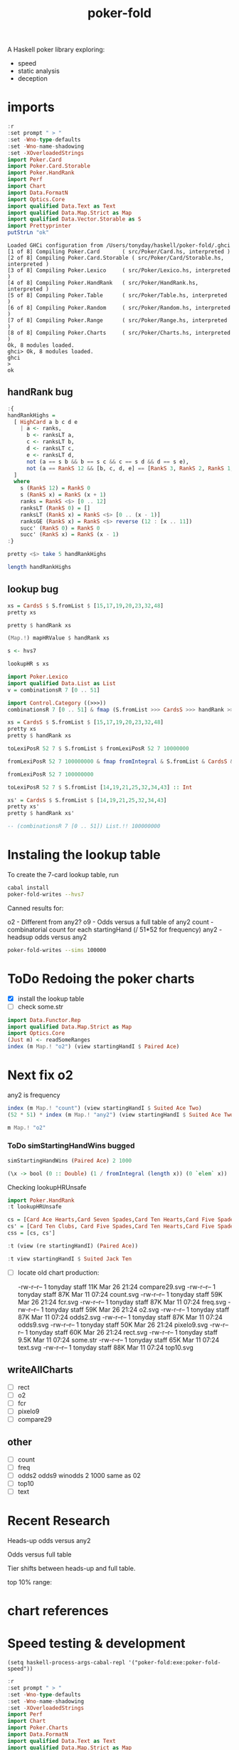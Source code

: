 #+TITLE: poker-fold
#+PROPERTY: header-args :exports both
#+PROPERTY: header-args :eval no-export

A Haskell poker library exploring:

- speed
- static analysis
- deception

* imports

#+begin_src haskell :results output :exports both
:r
:set prompt " > "
:set -Wno-type-defaults
:set -Wno-name-shadowing
:set -XOverloadedStrings
import Poker.Card
import Poker.Card.Storable
import Poker.HandRank
import Perf
import Chart
import Data.FormatN
import Optics.Core
import qualified Data.Text as Text
import qualified Data.Map.Strict as Map
import qualified Data.Vector.Storable as S
import Prettyprinter
putStrLn "ok"
#+end_src

#+RESULTS:
#+begin_example
Loaded GHCi configuration from /Users/tonyday/haskell/poker-fold/.ghci
[1 of 8] Compiling Poker.Card       ( src/Poker/Card.hs, interpreted )
[2 of 8] Compiling Poker.Card.Storable ( src/Poker/Card/Storable.hs, interpreted )
[3 of 8] Compiling Poker.Lexico     ( src/Poker/Lexico.hs, interpreted )
[4 of 8] Compiling Poker.HandRank   ( src/Poker/HandRank.hs, interpreted )
[5 of 8] Compiling Poker.Table      ( src/Poker/Table.hs, interpreted )
[6 of 8] Compiling Poker.Random     ( src/Poker/Random.hs, interpreted )
[7 of 8] Compiling Poker.Range      ( src/Poker/Range.hs, interpreted )
[8 of 8] Compiling Poker.Charts     ( src/Poker/Charts.hs, interpreted )
Ok, 8 modules loaded.
ghci> Ok, 8 modules loaded.
ghci
>
ok
#+end_example

** handRank bug

#+begin_src haskell
:{
handRankHighs =
  [ HighCard a b c d e
    | a <- ranks,
      b <- ranksLT a,
      c <- ranksLT b,
      d <- ranksLT c,
      e <- ranksLT d,
      not (a == s b && b == s c && c == s d && d == s e),
      not (a == RankS 12 && [b, c, d, e] == [RankS 3, RankS 2, RankS 1, RankS 0])
  ]
  where
    s (RankS 12) = RankS 0
    s (RankS x) = RankS (x + 1)
    ranks = RankS <$> [0 .. 12]
    ranksLT (RankS 0) = []
    ranksLT (RankS x) = RankS <$> [0 .. (x - 1)]
    ranksGE (RankS x) = RankS <$> reverse (12 : [x .. 11])
    succ' (RankS 0) = RankS 0
    succ' (RankS x) = RankS (x - 1)
:}
#+end_src

#+RESULTS:
: ghci| ghci| ghci| ghci| ghci| ghci| ghci| ghci| ghci| ghci| ghci| ghci| ghci| ghci| ghci| ghci| ghci| ghci| ghci| ghci|


#+begin_src haskell :results output
pretty <$> take 5 handRankHighs
#+end_src

#+RESULTS:
: [HighCard Seven Five Four Three Two,HighCard Seven Six Four Three Two,HighCard Seven Six Five Three Two,HighCard Seven Six Five Four Two,HighCard Eight Five Four Three Two]



#+begin_src haskell
length handRankHighs
#+end_src

#+RESULTS:
: 1277

** lookup bug

#+begin_src haskell :results output
xs = CardsS $ S.fromList $ [15,17,19,20,23,32,48]
pretty xs
#+end_src

#+RESULTS:
: 5s6d6s7c7sTcAc

#+begin_src haskell :results output
pretty $ handRank xs
#+end_src

#+RESULTS:
: TwoPair Seven Six Ace


#+begin_src haskell :results output
(Map.!) mapHRValue $ handRank xs
#+end_src

#+RESULTS:
: 4301

 #+begin_src haskell
s <- hvs7
 #+end_src

#+RESULTS:

#+begin_src haskell
lookupHR s xs
#+end_src

#+RESULTS:
: 7451

#+begin_src haskell :results output
import Poker.Lexico
import qualified Data.List as List
v = combinationsR 7 [0 .. 51]
#+end_src

#+RESULTS:

#+begin_src haskell :results output
import Control.Category ((>>>))
combinationsR 7 [0 .. 51] & fmap (S.fromList >>> CardsS >>> handRank >>> pretty) & (\xs -> (List.!!) xs 1000000)
#+end_src

#+RESULTS:
: OnePair Ace King Nine Seven

#+begin_src haskell :results output
xs = CardsS $ S.fromList $ [15,17,19,20,23,32,48]
pretty xs
pretty $ handRank xs
#+end_src

#+RESULTS:
: 5s6d6s7c7sTcAc
: TwoPair Seven Six Ace

#+begin_src haskell
toLexiPosR 52 7 $ S.fromList $ fromLexiPosR 52 7 10000000
#+end_src

#+RESULTS:
: 10000000

#+begin_src haskell :results output
fromLexiPosR 52 7 100000000 & fmap fromIntegral & S.fromList & CardsS & pretty
#+end_src

#+RESULTS:
: 5h6s7d8dTcThQs


#+begin_src haskell :results output
fromLexiPosR 52 7 100000000
#+end_src

#+RESULTS:
: [14,19,21,25,32,34,43]


#+begin_src haskell
toLexiPosR 52 7 $ S.fromList [14,19,21,25,32,34,43] :: Int
#+end_src

#+RESULTS:
: 100000000

#+begin_src haskell
xs' = CardsS $ S.fromList $ [14,19,21,25,32,34,43]
pretty xs'
pretty $ handRank xs'
#+end_src

#+RESULTS:
: OnePair Ten Queen Eight Seven

#+begin_src haskell
-- (combinationsR 7 [0 .. 51]) List.!! 100000000
#+end_src

#+RESULTS:
: (combinationsR 7 [0 .. 51]) List.!! 100000000
:   :: (Num a, Enum a) => [a]


* Instaling the lookup table

To create the 7-card lookup table, run

#+begin_src sh
cabal install
poker-fold-writes --hvs7
#+end_src

Canned results for:

o2 - Different from any2?
o9 - Odds versus a full table of any2
count - combinatorial count for each startingHand (/ 51*52 for frequency)
any2 - headsup odds versus any2

#+begin_src sh
poker-fold-writes --sims 100000
#+end_src

* ToDo Redoing the poker charts

- [X] install the lookup table
- [ ] check some.str

#+begin_src haskell :results output
import Data.Functor.Rep
import qualified Data.Map.Strict as Map
import Optics.Core
(Just m) <- readSomeRanges
index (m Map.! "o2") (view startingHandI $ Paired Ace)
#+end_src

#+RESULTS:
: 0.500045


* Next fix o2

any2 is frequency

#+begin_src haskell :results output
index (m Map.! "count") (view startingHandI $ Suited Ace Two)
(52 * 51) * index (m Map.! "any2") (view startingHandI $ Suited Ace Two)
#+end_src

#+RESULTS:
: 8.0
: 8.0

#+begin_src haskell
m Map.! "o2"
#+end_src

#+RESULTS:
| 0.499935 | 0.499875 | 0.5002 | 0.50007 | 0.499795 | 0.499965 | 0.500085 | 0.50018 | 0.50002 | 0.50007 | 0.500015 | 0.499605 | 0.499995 | 0.500115 | 0.50018 | 0.4997 | 0.500005 | 0.499645 | 0.50003 | 0.500085 | 0.498905 | 0.499895 | 0.49975 | 0.499955 | 0.499595 | 0.500605 | 0.50008 | 0.499435 | 0.49992 | 0.499265 | 0.499755 | 0.499715 | 0.499675 | 0.50005 | 0.49974 | 0.500425 | 0.5 | 0.499815 | 0.49988 | 0.49961 | 0.5003 | 0.499895 | 0.500285 | 0.500065 | 0.500375 | 0.500235 | 0.500175 | 0.499775 | 0.499715 | 0.499905 | 0.499485 | 0.499535 | 0.500015 | 0.49969 | 0.499705 | 0.500245 | 0.500355 | 0.49968 | 0.500195 | 0.50006 | 0.49982 | 0.5002 | 0.4996 | 0.499885 | 0.499975 | 0.499715 | 0.5001 | 0.49999 | 0.500285 | 0.50027 | 0.499805 | 0.499625 | 0.500175 | 0.500345 | 0.50022 | 0.49986 | 0.500295 | 0.49974 | 0.499955 | 0.500315 | 0.49966 | 0.5001 | 0.5002 | 0.499415 | 0.499955 | 0.49986 | 0.49999 | 0.499935 | 0.49962 | 0.50012 | 0.5003 | 0.500115 | 0.499105 | 0.49994 | 0.50007 | 0.500185 | 0.49984 | 0.50051 | 0.499495 | 0.500035 | 0.50044 | 0.49977 | 0.50029 | 0.500855 | 0.50033 | 0.50004 | 0.499815 | 0.499845 | 0.499945 | 0.499875 | 0.499735 | 0.49976 | 0.499655 | 0.499335 | 0.500265 | 0.50044 | 0.500135 | 0.499635 | 0.499705 | 0.50031 | 0.49945 | 0.500345 | 0.4998 | 0.50023 | 0.49994 | 0.499465 | 0.49982 | 0.499815 | 0.49996 | 0.500575 | 0.499295 | 0.49999 | 0.499855 | 0.499175 | 0.50023 | 0.499885 | 0.500365 | 0.499875 | 0.500075 | 0.499735 | 0.50057 | 0.49994 | 0.49976 | 0.499425 | 0.49946 | 0.499475 | 0.49933 | 0.49955 | 0.499655 | 0.49998 | 0.499575 | 0.50033 | 0.500335 | 0.49991 | 0.499435 | 0.499595 | 0.49989 | 0.50034 | 0.4999 | 0.4997 | 0.4999 | 0.499655 | 0.500715 | 0.500015 | 0.50029 | 0.50025 | 0.49958 | 0.4994 | 0.500045 |

*** ToDo simStartingHandWins bugged

#+begin_src haskell
simStartingHandWins (Paired Ace) 2 1000
#+end_src

#+RESULTS:
: 0.495

#+begin_src haskell
(\x -> bool (0 :: Double) (1 / fromIntegral (length x)) (0 `elem` x)) . bestLiveHole <$> tablesB 2 (Paired Ace) 0 100
#+end_src

#+RESULTS:
| 0.5 | 0.5 | 0.5 | 0.5 | 0.5 | 0.5 | 0.5 | 0.5 | 0.5 | 0.5 | 0.5 | 0.5 | 0.5 | 0.5 | 0.5 | 0.5 | 0.5 | 0.5 | 0.5 | 0.5 | 0.5 | 0.5 | 0.5 | 0.5 | 0.5 | 0.5 | 0.5 | 0.5 | 0.5 | 0.5 | 0.5 | 0.5 | 0.5 | 0.5 | 0.5 | 0.5 | 0.5 | 0.5 | 0.5 | 0.5 | 0.5 | 0.5 | 0.5 | 0.5 | 0.5 | 0.5 | 0.5 | 0.5 | 0.5 | 0.5 | 0.5 | 0.5 | 0.5 | 0.5 | 0.5 | 0.5 | 0.5 | 0.5 | 0.5 | 0.5 | 0.5 | 0.5 | 1.0 | 0.5 | 0.5 | 0.5 | 0.5 | 0.5 | 0.5 | 0.5 | 0.5 | 0.5 | 0.5 | 0.5 | 0.5 | 0.5 | 0.5 | 0.5 | 0.5 | 0.5 | 0.5 | 0.5 | 0.5 | 0.5 | 0.5 | 0.5 | 0.5 | 0.5 | 0.5 | 0.5 | 0.5 | 0.5 | 1.0 | 0.5 | 0.5 | 0.5 | 0.5 | 0.5 | 0.5 | 0.5 |


Checking lookupHRUnsafe

 #+begin_src haskell
import Poker.HandRank
:t lookupHRUnsafe
 #+end_src

#+RESULTS:
: lookupHRUnsafe :: Cards -> Word16


#+begin_src haskell :results output
cs = [Card Ace Hearts,Card Seven Spades,Card Ten Hearts,Card Five Spades,Card Six Clubs, Card Seven Hearts,Card Six Spades]
cs' = [Card Ten Clubs, Card Five Spades,Card Ten Hearts,Card Five Spades,Card Six Clubs, Card Seven Hearts,Card Six Spades]
css = [cs, cs']
#+end_src

#+RESULTS:
#+begin_example
<interactive>:117:7: error:
    Ambiguous occurrence ‘Card’
    It could refer to
       either ‘Poker.Card’,
              imported from ‘Poker’ at src/Poker/Range.hs:116:1-40
              (and originally defined in ‘Poker.Cards’)
           or ‘Poker.Card.Storable.Card’,
              imported from ‘Poker.Card.Storable’ at src/Poker/Range.hs:117:1-41
              (and originally defined at src/Poker/Card/Storable.hs:147:16-41)

<interactive>:117:22: error:
    Ambiguous occurrence ‘Card’
    It could refer to
       either ‘Poker.Card’,
              imported from ‘Poker’ at src/Poker/Range.hs:116:1-40
              (and originally defined in ‘Poker.Cards’)
           or ‘Poker.Card.Storable.Card’,
              imported from ‘Poker.Card.Storable’ at src/Poker/Range.hs:117:1-41
              (and originally defined at src/Poker/Card/Storable.hs:147:16-41)

<interactive>:117:39: error:
    Ambiguous occurrence ‘Card’
    It could refer to
       either ‘Poker.Card’,
              imported from ‘Poker’ at src/Poker/Range.hs:116:1-40
              (and originally defined in ‘Poker.Cards’)
           or ‘Poker.Card.Storable.Card’,
              imported from ‘Poker.Card.Storable’ at src/Poker/Range.hs:117:1-41
              (and originally defined at src/Poker/Card/Storable.hs:147:16-41)

<interactive>:117:54: error:
    Ambiguous occurrence ‘Card’
    It could refer to
       either ‘Poker.Card’,
              imported from ‘Poker’ at src/Poker/Range.hs:116:1-40
              (and originally defined in ‘Poker.Cards’)
           or ‘Poker.Card.Storable.Card’,
              imported from ‘Poker.Card.Storable’ at src/Poker/Range.hs:117:1-41
              (and originally defined at src/Poker/Card/Storable.hs:147:16-41)

<interactive>:117:70: error:
    Ambiguous occurrence ‘Card’
    It could refer to
       either ‘Poker.Card’,
              imported from ‘Poker’ at src/Poker/Range.hs:116:1-40
              (and originally defined in ‘Poker.Cards’)
           or ‘Poker.Card.Storable.Card’,
              imported from ‘Poker.Card.Storable’ at src/Poker/Range.hs:117:1-41
              (and originally defined at src/Poker/Card/Storable.hs:147:16-41)

<interactive>:117:85: error:
    Ambiguous occurrence ‘Card’
    It could refer to
       either ‘Poker.Card’,
              imported from ‘Poker’ at src/Poker/Range.hs:116:1-40
              (and originally defined in ‘Poker.Cards’)
           or ‘Poker.Card.Storable.Card’,
              imported from ‘Poker.Card.Storable’ at src/Poker/Range.hs:117:1-41
              (and originally defined at src/Poker/Card/Storable.hs:147:16-41)

<interactive>:117:102: error:
    Ambiguous occurrence ‘Card’
    It could refer to
       either ‘Poker.Card’,
              imported from ‘Poker’ at src/Poker/Range.hs:116:1-40
              (and originally defined in ‘Poker.Cards’)
           or ‘Poker.Card.Storable.Card’,
              imported from ‘Poker.Card.Storable’ at src/Poker/Range.hs:117:1-41
              (and originally defined at src/Poker/Card/Storable.hs:147:16-41)
<interactive>:118:8: error:
    Ambiguous occurrence ‘Card’
    It could refer to
       either ‘Poker.Card’,
              imported from ‘Poker’ at src/Poker/Range.hs:116:1-40
              (and originally defined in ‘Poker.Cards’)
           or ‘Poker.Card.Storable.Card’,
              imported from ‘Poker.Card.Storable’ at src/Poker/Range.hs:117:1-41
              (and originally defined at src/Poker/Card/Storable.hs:147:16-41)

<interactive>:118:23: error:
    Ambiguous occurrence ‘Card’
    It could refer to
       either ‘Poker.Card’,
              imported from ‘Poker’ at src/Poker/Range.hs:116:1-40
              (and originally defined in ‘Poker.Cards’)
           or ‘Poker.Card.Storable.Card’,
              imported from ‘Poker.Card.Storable’ at src/Poker/Range.hs:117:1-41
              (and originally defined at src/Poker/Card/Storable.hs:147:16-41)

<interactive>:118:39: error:
    Ambiguous occurrence ‘Card’
    It could refer to
       either ‘Poker.Card’,
              imported from ‘Poker’ at src/Poker/Range.hs:116:1-40
              (and originally defined in ‘Poker.Cards’)
           or ‘Poker.Card.Storable.Card’,
              imported from ‘Poker.Card.Storable’ at src/Poker/Range.hs:117:1-41
              (and originally defined at src/Poker/Card/Storable.hs:147:16-41)

<interactive>:118:54: error:
    Ambiguous occurrence ‘Card’
    It could refer to
       either ‘Poker.Card’,
              imported from ‘Poker’ at src/Poker/Range.hs:116:1-40
              (and originally defined in ‘Poker.Cards’)
           or ‘Poker.Card.Storable.Card’,
              imported from ‘Poker.Card.Storable’ at src/Poker/Range.hs:117:1-41
              (and originally defined at src/Poker/Card/Storable.hs:147:16-41)

<interactive>:118:70: error:
    Ambiguous occurrence ‘Card’
    It could refer to
       either ‘Poker.Card’,
              imported from ‘Poker’ at src/Poker/Range.hs:116:1-40
              (and originally defined in ‘Poker.Cards’)
           or ‘Poker.Card.Storable.Card’,
              imported from ‘Poker.Card.Storable’ at src/Poker/Range.hs:117:1-41
              (and originally defined at src/Poker/Card/Storable.hs:147:16-41)

<interactive>:118:85: error:
    Ambiguous occurrence ‘Card’
    It could refer to
       either ‘Poker.Card’,
              imported from ‘Poker’ at src/Poker/Range.hs:116:1-40
              (and originally defined in ‘Poker.Cards’)
           or ‘Poker.Card.Storable.Card’,
              imported from ‘Poker.Card.Storable’ at src/Poker/Range.hs:117:1-41
              (and originally defined at src/Poker/Card/Storable.hs:147:16-41)

<interactive>:118:102: error:
    Ambiguous occurrence ‘Card’
    It could refer to
       either ‘Poker.Card’,
              imported from ‘Poker’ at src/Poker/Range.hs:116:1-40
              (and originally defined in ‘Poker.Cards’)
           or ‘Poker.Card.Storable.Card’,
              imported from ‘Poker.Card.Storable’ at src/Poker/Range.hs:117:1-41
              (and originally defined at src/Poker/Card/Storable.hs:147:16-41)
<interactive>:119:8: error:
    Variable not in scope: cs
    Suggested fix: Perhaps use ‘cos’ (imported from Prelude)

<interactive>:119:12: error: Variable not in scope: cs'
#+end_example



#+begin_src haskell
:t (view (re startingHandI) (Paired Ace))
#+end_src
#+RESULTS:
: <interactive>:1:25: error:
:     • Couldn't match expected type ‘StartingHandS’
:                   with actual type ‘StartingHand’
:     • In the second argument of ‘view’, namely ‘(Paired Ace)’
:       In the expression: view (re startingHandI) (Paired Ace)

#+begin_src haskell
:t view startingHandI $ Suited Jack Ten
#+end_src

#+RESULTS:
: view startingHandI $ Suited Jack Ten :: StartingHandS


- [ ] locate old chart production:

  -rw-r--r--  1 tonyday staff  11K Mar 26 21:24 compare29.svg
  -rw-r--r--  1 tonyday staff  87K Mar 11 07:24 count.svg
  -rw-r--r--  1 tonyday staff  59K Mar 26 21:24 fcr.svg
  -rw-r--r--  1 tonyday staff  87K Mar 11 07:24 freq.svg
  -rw-r--r--  1 tonyday staff  59K Mar 26 21:24 o2.svg
  -rw-r--r--  1 tonyday staff  87K Mar 11 07:24 odds2.svg
  -rw-r--r--  1 tonyday staff  87K Mar 11 07:24 odds9.svg
  -rw-r--r--  1 tonyday staff  50K Mar 26 21:24 pixelo9.svg
  -rw-r--r--  1 tonyday staff  60K Mar 26 21:24 rect.svg
  -rw-r--r--  1 tonyday staff 9.5K Mar 11 07:24 some.str
  -rw-r--r--  1 tonyday staff  65K Mar 11 07:24 text.svg
  -rw-r--r--  1 tonyday staff  88K Mar 11 07:24 top10.svg

** writeAllCharts

- [ ] rect
- [ ] o2
- [ ] fcr
- [ ] pixelo9
- [ ] compare29

** other
- [ ] count
- [ ] freq
- [ ] odds2 odds9
  winodds 2 1000
  same as 02
- [ ] top10
- [ ] text

* Recent Research

Heads-up odds versus any2

[[file:other/odds2.svg]]

Odds versus full table

[[file:other/odds9.svg]]

Tier shifts between heads-up and full table.

[[file:other/compare29.svg]]

top 10% range:

[[file:other/top10.svg]]

* chart references

[[file:other/count.svg]]


[[file:other/fcr.svg]]
[[file:other/freq.svg]]
[[file:other/o2.svg]]
[[file:other/pixelo9.svg]]
[[file:other/rect.svg]]
[[file:other/text.svg]]

* Speed testing & development

#+begin_src elisp
(setq haskell-process-args-cabal-repl '("poker-fold:exe:poker-fold-speed"))
#+end_src

#+begin_src haskell :results output :exports both
:r
:set prompt " > "
:set -Wno-type-defaults
:set -Wno-name-shadowing
:set -XOverloadedStrings
import Perf
import Chart
import Poker.Charts
import Data.FormatN
import qualified Data.Text as Text
import qualified Data.Map.Strict as Map
import Prettyprinter
putStrLn "ok"
#+end_src

#+RESULTS:
#+begin_example
Loaded GHCi configuration from /Users/tonyday/haskell/poker-fold/.ghci
[1 of 8] Compiling Poker.Card.Storable ( src/Poker/Card/Storable.hs, interpreted )
[2 of 8] Compiling Poker.HandRank.List ( src/Poker/HandRank/List.hs, interpreted )
[3 of 8] Compiling Poker.Lexico     ( src/Poker/Lexico.hs, interpreted )
[4 of 8] Compiling Poker.HandRank.Storable ( src/Poker/HandRank/Storable.hs, interpreted )
[5 of 8] Compiling Poker.Table      ( src/Poker/Table.hs, interpreted )
[6 of 8] Compiling Poker.Random     ( src/Poker/Random.hs, interpreted )
[7 of 8] Compiling Poker.Range ( src/Poker/Range.hs, interpreted )
[8 of 8] Compiling Poker.Charts     ( src/Poker/Charts.hs, interpreted )
Ok, 8 modules loaded.
ghci> Ok, 8 modules loaded.
>
ok
#+end_example


#+begin_src haskell
writeAllCharts
#+end_src

** ToDo poker-fold chart bugs

- [ ] compare29.svg no data???
- [ ] fcr - bad colours
- [ ] o2 - bad colours, formatting
- [ ] oixelo9 - bad axes label placement, colours
- [ ] rect bad colours



#+RESULTS:

** hand evaluation speed

#+begin_src sh  :results output :exports both
poker-fold-speed
#+end_src

#+RESULTS:
: label1              label2              results
:
: handRank            time                1.44e4
: handRank afap       time                1.33e4
: handRank ffap       time                5.23e6
: handRank f|         time                5.35e6
: handRank |f         time                1.36e4
: handRank |f|        time                6.46e6

** shuffling

#+begin_src sh :results output :exports both
poker-fold-speed --shuffle -n 100000
#+end_src

#+RESULTS:
#+begin_example
label1              label2              results

rvi - list          time                2.40e-1
rvi - list f        time                1.87e2
rvi - single        time                5.43e1
rvi - single f      time                5.53e1
rvil - single       time                2.78e3
rviv - list         time                6.00e-4
rviv - list f       time                1.04e4
rviv - single       time                1.58e3
rviv - single f     time                2.75e3
#+end_example

#+begin_src sh :results output :exports both
poker-fold-speed --shuffle -n 10000
#+end_src

#+RESULTS:
#+begin_example
label1              label2              results

rvi - list          time                2.46e-1
rvi - list f        time                2.01e2
rvi - single        time                5.54e1
rvi - single f      time                5.41e1
rvil - single       time                3.03e3
rviv - list         time                6.00e-4
rviv - list f       time                1.36e4
rviv - single       time                2.95e3
rviv - single f     time                4.10e3
#+end_example


Creating a list of random variates stays lazy as perf is WHNF in the output. Forcing the list fixes this. For a single rvi, the output is computed, and force being added is probably creating an intermediary.

rvil is a list version of rviv.

#+begin_src sh :results output :exports both
poker-fold-speed --shuffle -n 10000 --allocation +RTS -T -RTS
#+end_src

#+RESULTS:
#+begin_example
label1              label2              results

rvi - list          allocation          0
rvi - list f        allocation          5.21e2
rvi - single        allocation          0
rvi - single f      allocation          0
rvil - single       allocation          3.39e3
rviv - list         allocation          0
rviv - list f       allocation          4.13e4
rviv - single       allocation          7.69e3
rviv - single f     allocation          7.68e3
#+end_example

#+begin_src sh :results output :exports both
poker-fold-speed --shuffle -n 100000 --allocation +RTS -T -RTS
#+end_src

#+RESULTS:
#+begin_example
label1              label2              results

rvi - list          allocation          0
rvi - list f        allocation          5.43e2
rvi - single        allocation          0
rvi - single f      allocation          1.88e1
rvil - single       allocation          3.49e3
rviv - list         allocation          0
rviv - list f       allocation          4.13e4
rviv - single       allocation          7.60e3
rviv - single f     allocation          7.60e3
#+end_example

Something allocated to the heap for rvi - single, forced, harming performance.

** handRankS

#+begin_src haskell :results output :exports both
import Data.Bifunctor
:t count
fmap (fmap (bimap getSum ((/10000.0) . fromIntegral))) $ execPerfT ((,) <$> count <*> time) $ handRankS_P 10000
#+end_src

#+RESULTS:
:
: count :: Measure IO (Sum Int)
: fromList [("flushS",(10000,1709.5718)),("kindS",(9239,1160.7222)),("ranksSet",(9703,1324.894)),("straightS",(9703,421.3668))]


handRankS seems bug-free

#+begin_src haskell :results output :exports both
cs = card7sS 100000
:t cs
:t handRankS
V.length $ applyV handRankS cs
#+end_src

#+RESULTS:
:
: cs :: Cards2S
: handRankS :: CardsS -> HandRank
: 100000

#+begin_src haskell :results output :exports both
:t fromIntegral <$> time
:t statify
#+end_src

#+RESULTS:
: fromIntegral <$> time :: Num b => Measure IO b
: statify
:   :: Ord a =>
:      StatDType -> Map.Map a [[Double]] -> Map.Map [a] [Double]

